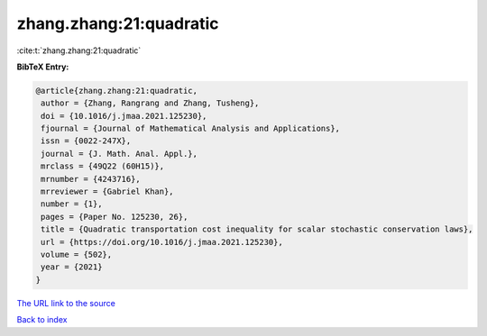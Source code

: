 zhang.zhang:21:quadratic
========================

:cite:t:`zhang.zhang:21:quadratic`

**BibTeX Entry:**

.. code-block:: bibtex

   @article{zhang.zhang:21:quadratic,
    author = {Zhang, Rangrang and Zhang, Tusheng},
    doi = {10.1016/j.jmaa.2021.125230},
    fjournal = {Journal of Mathematical Analysis and Applications},
    issn = {0022-247X},
    journal = {J. Math. Anal. Appl.},
    mrclass = {49Q22 (60H15)},
    mrnumber = {4243716},
    mrreviewer = {Gabriel Khan},
    number = {1},
    pages = {Paper No. 125230, 26},
    title = {Quadratic transportation cost inequality for scalar stochastic conservation laws},
    url = {https://doi.org/10.1016/j.jmaa.2021.125230},
    volume = {502},
    year = {2021}
   }
`The URL link to the source <ttps://doi.org/10.1016/j.jmaa.2021.125230}>`_


`Back to index <../By-Cite-Keys.html>`_
